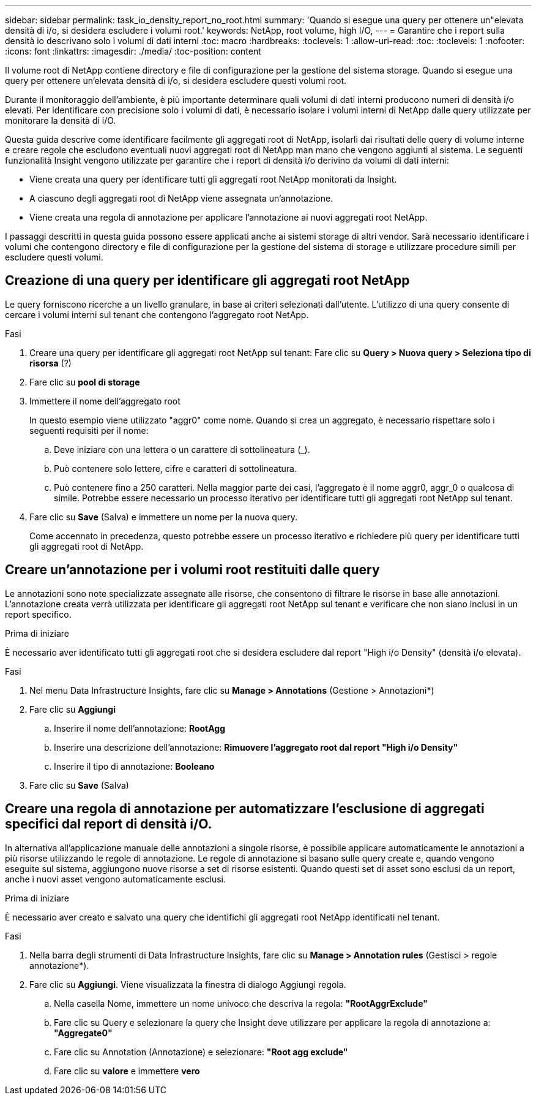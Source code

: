 ---
sidebar: sidebar 
permalink: task_io_density_report_no_root.html 
summary: 'Quando si esegue una query per ottenere un"elevata densità di i/o, si desidera escludere i volumi root.' 
keywords: NetApp, root volume, high I/O, 
---
= Garantire che i report sulla densità io descrivano solo i volumi di dati interni
:toc: macro
:hardbreaks:
:toclevels: 1
:allow-uri-read: 
:toc: 
:toclevels: 1
:nofooter: 
:icons: font
:linkattrs: 
:imagesdir: ./media/
:toc-position: content


[role="lead"]
Il volume root di NetApp contiene directory e file di configurazione per la gestione del sistema storage. Quando si esegue una query per ottenere un'elevata densità di i/o, si desidera escludere questi volumi root.

Durante il monitoraggio dell'ambiente, è più importante determinare quali volumi di dati interni producono numeri di densità i/o elevati. Per identificare con precisione solo i volumi di dati, è necessario isolare i volumi interni di NetApp dalle query utilizzate per monitorare la densità di i/O.

Questa guida descrive come identificare facilmente gli aggregati root di NetApp, isolarli dai risultati delle query di volume interne e creare regole che escludono eventuali nuovi aggregati root di NetApp man mano che vengono aggiunti al sistema. Le seguenti funzionalità Insight vengono utilizzate per garantire che i report di densità i/o derivino da volumi di dati interni:

* Viene creata una query per identificare tutti gli aggregati root NetApp monitorati da Insight.
* A ciascuno degli aggregati root di NetApp viene assegnata un'annotazione.
* Viene creata una regola di annotazione per applicare l'annotazione ai nuovi aggregati root NetApp.


I passaggi descritti in questa guida possono essere applicati anche ai sistemi storage di altri vendor. Sarà necessario identificare i volumi che contengono directory e file di configurazione per la gestione del sistema di storage e utilizzare procedure simili per escludere questi volumi.



== Creazione di una query per identificare gli aggregati root NetApp

Le query forniscono ricerche a un livello granulare, in base ai criteri selezionati dall'utente. L'utilizzo di una query consente di cercare i volumi interni sul tenant che contengono l'aggregato root NetApp.

.Fasi
. Creare una query per identificare gli aggregati root NetApp sul tenant: Fare clic su *Query > Nuova query > Seleziona tipo di risorsa* (?)
. Fare clic su *pool di storage*
. Immettere il nome dell'aggregato root
+
In questo esempio viene utilizzato "aggr0" come nome. Quando si crea un aggregato, è necessario rispettare solo i seguenti requisiti per il nome:

+
.. Deve iniziare con una lettera o un carattere di sottolineatura (_).
.. Può contenere solo lettere, cifre e caratteri di sottolineatura.
.. Può contenere fino a 250 caratteri. Nella maggior parte dei casi, l'aggregato è il nome aggr0, aggr_0 o qualcosa di simile. Potrebbe essere necessario un processo iterativo per identificare tutti gli aggregati root NetApp sul tenant.


. Fare clic su *Save* (Salva) e immettere un nome per la nuova query.
+
Come accennato in precedenza, questo potrebbe essere un processo iterativo e richiedere più query per identificare tutti gli aggregati root di NetApp.





== Creare un'annotazione per i volumi root restituiti dalle query

Le annotazioni sono note specializzate assegnate alle risorse, che consentono di filtrare le risorse in base alle annotazioni. L'annotazione creata verrà utilizzata per identificare gli aggregati root NetApp sul tenant e verificare che non siano inclusi in un report specifico.

.Prima di iniziare
È necessario aver identificato tutti gli aggregati root che si desidera escludere dal report "High i/o Density" (densità i/o elevata).

.Fasi
. Nel menu Data Infrastructure Insights, fare clic su *Manage > Annotations* (Gestione > Annotazioni*)
. Fare clic su *Aggiungi*
+
.. Inserire il nome dell'annotazione: *RootAgg*
.. Inserire una descrizione dell'annotazione: *Rimuovere l'aggregato root dal report "High i/o Density"*
.. Inserire il tipo di annotazione: *Booleano*


. Fare clic su *Save* (Salva)




== Creare una regola di annotazione per automatizzare l'esclusione di aggregati specifici dal report di densità i/O.

In alternativa all'applicazione manuale delle annotazioni a singole risorse, è possibile applicare automaticamente le annotazioni a più risorse utilizzando le regole di annotazione. Le regole di annotazione si basano sulle query create e, quando vengono eseguite sul sistema, aggiungono nuove risorse a set di risorse esistenti. Quando questi set di asset sono esclusi da un report, anche i nuovi asset vengono automaticamente esclusi.

.Prima di iniziare
È necessario aver creato e salvato una query che identifichi gli aggregati root NetApp identificati nel tenant.

.Fasi
. Nella barra degli strumenti di Data Infrastructure Insights, fare clic su *Manage > Annotation rules* (Gestisci > regole annotazione*).
. Fare clic su *Aggiungi*. Viene visualizzata la finestra di dialogo Aggiungi regola.
+
.. Nella casella Nome, immettere un nome univoco che descriva la regola: *"RootAggrExclude"*
.. Fare clic su Query e selezionare la query che Insight deve utilizzare per applicare la regola di annotazione a: *"Aggregate0"*
.. Fare clic su Annotation (Annotazione) e selezionare: *"Root agg exclude"*
.. Fare clic su *valore* e immettere *vero*



